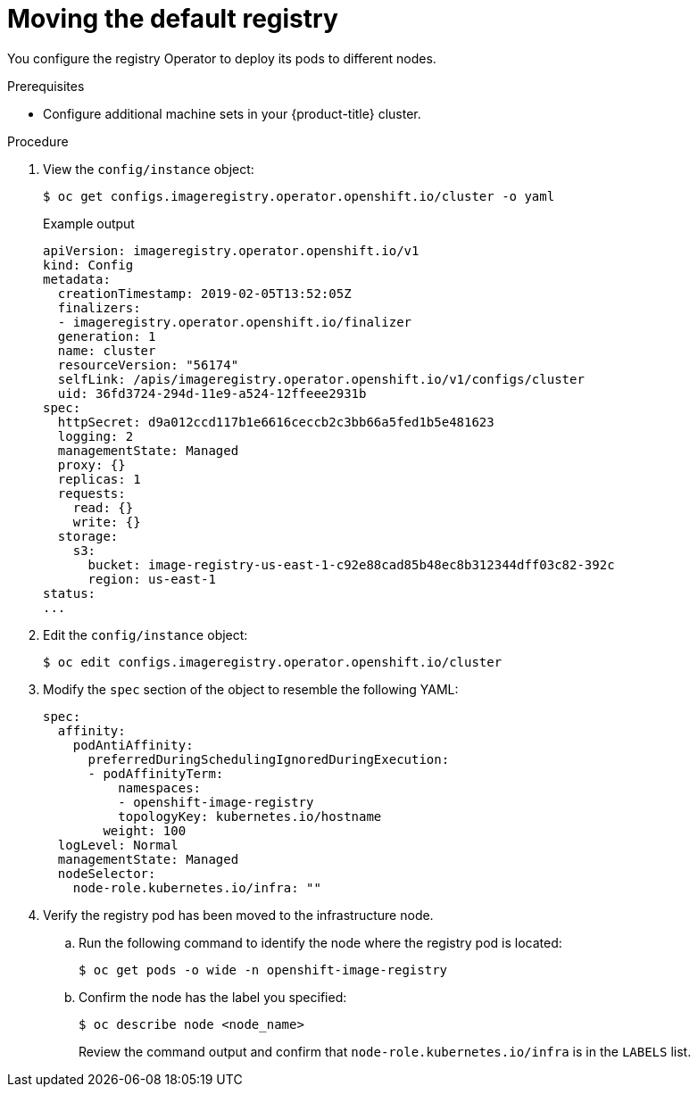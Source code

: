 // Module included in the following assemblies:
//
// * machine_management/creating-infrastructure-machinesets.adoc

:_content-type: PROCEDURE
[id="infrastructure-moving-registry_{context}"]
= Moving the default registry

You configure the registry Operator to deploy its pods to different nodes.

.Prerequisites

* Configure additional machine sets in your {product-title} cluster.

.Procedure

. View the `config/instance` object:
+
[source,terminal]
----
$ oc get configs.imageregistry.operator.openshift.io/cluster -o yaml
----
+
.Example output
[source,yaml]
----
apiVersion: imageregistry.operator.openshift.io/v1
kind: Config
metadata:
  creationTimestamp: 2019-02-05T13:52:05Z
  finalizers:
  - imageregistry.operator.openshift.io/finalizer
  generation: 1
  name: cluster
  resourceVersion: "56174"
  selfLink: /apis/imageregistry.operator.openshift.io/v1/configs/cluster
  uid: 36fd3724-294d-11e9-a524-12ffeee2931b
spec:
  httpSecret: d9a012ccd117b1e6616ceccb2c3bb66a5fed1b5e481623
  logging: 2
  managementState: Managed
  proxy: {}
  replicas: 1
  requests:
    read: {}
    write: {}
  storage:
    s3:
      bucket: image-registry-us-east-1-c92e88cad85b48ec8b312344dff03c82-392c
      region: us-east-1
status:
...
----

. Edit the `config/instance` object:
+
[source,terminal]
----
$ oc edit configs.imageregistry.operator.openshift.io/cluster
----

. Modify the `spec` section of the object to resemble the following YAML:
+
[source,yaml]
----
spec:
  affinity:
    podAntiAffinity:
      preferredDuringSchedulingIgnoredDuringExecution:
      - podAffinityTerm:
          namespaces:
          - openshift-image-registry
          topologyKey: kubernetes.io/hostname
        weight: 100
  logLevel: Normal
  managementState: Managed
  nodeSelector:
    node-role.kubernetes.io/infra: ""
----

. Verify the registry pod has been moved to the infrastructure node.
+
.. Run the following command to identify the node where the registry pod is located:
+
[source,terminal]
----
$ oc get pods -o wide -n openshift-image-registry
----
+
.. Confirm the node has the label you specified:
+
[source,terminal]
----
$ oc describe node <node_name>
----
+
Review the command output and confirm that `node-role.kubernetes.io/infra` is in the `LABELS` list.
